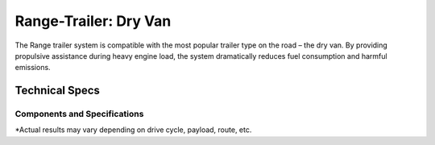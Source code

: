 .. _range-van: 

Range-Trailer: Dry Van
======================

The Range trailer system is compatible with the most popular trailer type on the road – the dry van. By providing propulsive assistance during heavy engine load, the system dramatically reduces fuel consumption and harmful emissions.

Technical Specs
---------------

Components and Specifications
*****************************

.. csv-table::
   :file: /_products/dry-van.csv
   :widths: 50, 50
   :align: left
   :header-rows: 1
   
\*Actual results may vary depending on drive cycle, payload, route, etc.